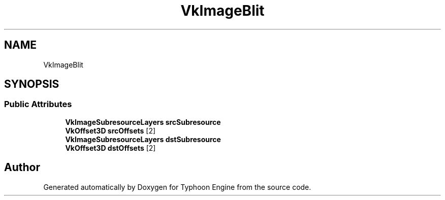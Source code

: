 .TH "VkImageBlit" 3 "Sat Jul 20 2019" "Version 0.1" "Typhoon Engine" \" -*- nroff -*-
.ad l
.nh
.SH NAME
VkImageBlit
.SH SYNOPSIS
.br
.PP
.SS "Public Attributes"

.in +1c
.ti -1c
.RI "\fBVkImageSubresourceLayers\fP \fBsrcSubresource\fP"
.br
.ti -1c
.RI "\fBVkOffset3D\fP \fBsrcOffsets\fP [2]"
.br
.ti -1c
.RI "\fBVkImageSubresourceLayers\fP \fBdstSubresource\fP"
.br
.ti -1c
.RI "\fBVkOffset3D\fP \fBdstOffsets\fP [2]"
.br
.in -1c

.SH "Author"
.PP 
Generated automatically by Doxygen for Typhoon Engine from the source code\&.
